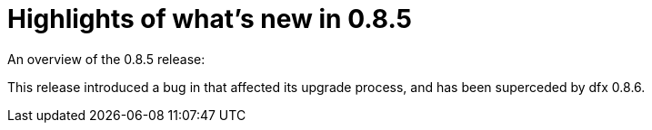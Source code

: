= Highlights of what's new in {release}
:description: DFINITY Canister Software Development Kit Release Notes
:proglang: Motoko
:IC: Internet Computer
:company-id: DFINITY
:release: 0.8.5
ifdef::env-github,env-browser[:outfilesuffix:.adoc]

An overview of the {release} release:

This release introduced a bug in that affected its upgrade process,
and has been superceded by dfx 0.8.6.

